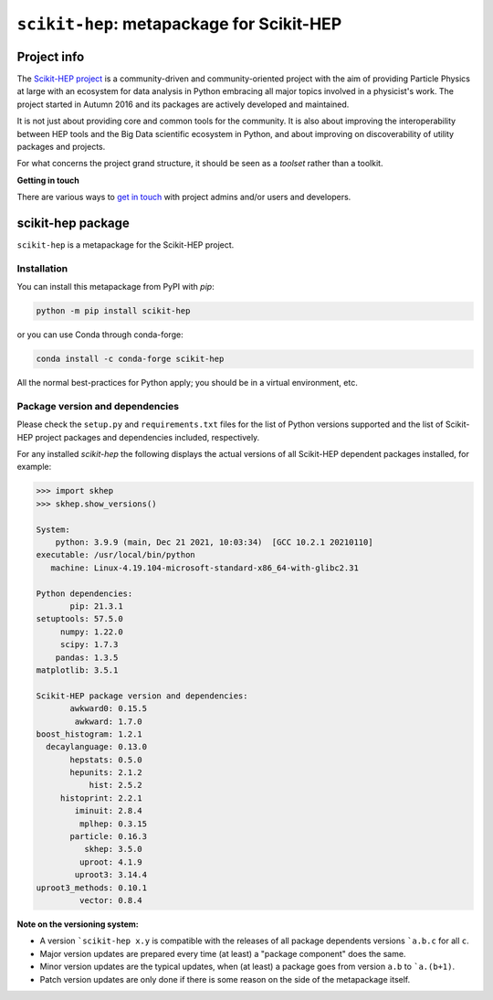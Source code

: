 
``scikit-hep``: metapackage for Scikit-HEP
==========================================

.. image:: https://scikit-hep.org/assets/images/Scikit--HEP-Project-blue.svg
   :target: https://scikit-hep.org

.. image:: https://img.shields.io/gitter/room/gitterHQ/gitter.svg
   :target: https://gitter.im/Scikit-HEP/community

.. image:: https://img.shields.io/pypi/v/scikit-hep.svg
  :target: https://pypi.python.org/pypi/scikit-hep

.. image:: https://img.shields.io/conda/vn/conda-forge/scikit-hep.svg
  :target: https://anaconda.org/conda-forge/scikit-hep

.. image:: https://zenodo.org/badge/DOI/10.5281/zenodo.1043949.svg
  :target: https://doi.org/10.5281/zenodo.1043949

.. image:: https://github.com/scikit-hep/scikit-hep/workflows/CI/badge.svg
   :target: https://github.com/scikit-hep/scikit-hep/actions?query=workflow%3ACI+branch%3Amaster

.. image:: https://coveralls.io/repos/github/scikit-hep/scikit-hep/badge.svg?branch=master
   :target: https://coveralls.io/github/scikit-hep/scikit-hep?branch=master


Project info
------------

The `Scikit-HEP project <http://scikit-hep.org/>`_ is a community-driven and community-oriented project
with the aim of providing Particle Physics at large with an ecosystem for data analysis in Python
embracing all major topics involved in a physicist's work.
The project started in Autumn 2016 and its packages are actively developed and maintained.

It is not just about providing core and common tools for the community.
It is also about improving the interoperability between HEP tools and the Big Data scientific ecosystem in Python,
and about improving on discoverability of utility packages and projects.

For what concerns the project grand structure, it should be seen as a *toolset* rather than a toolkit.

**Getting in touch**

There are various ways to
`get in touch <http://scikit-hep.org/get-in-touch.html>`_
with project admins and/or users and developers.

scikit-hep package
------------------

``scikit-hep`` is a metapackage for the Scikit-HEP project.

Installation
.............

You can install this metapackage from PyPI with `pip`:

.. code-block:: bash

   python -m pip install scikit-hep

or you can use Conda through conda-forge:

.. code-block:: bash

   conda install -c conda-forge scikit-hep

All the normal best-practices for Python apply; you should be in a virtual environment, etc.

Package version and dependencies
................................

Please check the ``setup.py`` and ``requirements.txt`` files for the list
of Python versions supported and the list of Scikit-HEP project packages
and dependencies included, respectively.

For any installed `scikit-hep` the following displays the actual versions
of all Scikit-HEP dependent packages installed, for example:

.. code-block:: python

    >>> import skhep
    >>> skhep.show_versions()

    System:
        python: 3.9.9 (main, Dec 21 2021, 10:03:34)  [GCC 10.2.1 20210110]
    executable: /usr/local/bin/python
       machine: Linux-4.19.104-microsoft-standard-x86_64-with-glibc2.31

    Python dependencies:
           pip: 21.3.1
    setuptools: 57.5.0
         numpy: 1.22.0
         scipy: 1.7.3
        pandas: 1.3.5
    matplotlib: 3.5.1

    Scikit-HEP package version and dependencies:
           awkward0: 0.15.5
            awkward: 1.7.0
    boost_histogram: 1.2.1
      decaylanguage: 0.13.0
           hepstats: 0.5.0
           hepunits: 2.1.2
               hist: 2.5.2
         histoprint: 2.2.1
            iminuit: 2.8.4
             mplhep: 0.3.15
           particle: 0.16.3
              skhep: 3.5.0
             uproot: 4.1.9
            uproot3: 3.14.4
    uproot3_methods: 0.10.1
             vector: 0.8.4


**Note on the versioning system:**

- A version ```scikit-hep x.y`` is compatible with the releases of all package dependents
  versions ```a.b.c`` for all ``c``.
- Major version updates are prepared every time (at least) a "package component" does the same.
- Minor version updates are the typical updates, when (at least) a package goes from version ``a.b`` to ```a.(b+1)``.
- Patch version updates are only done if there is some reason on the side of the metapackage itself.
